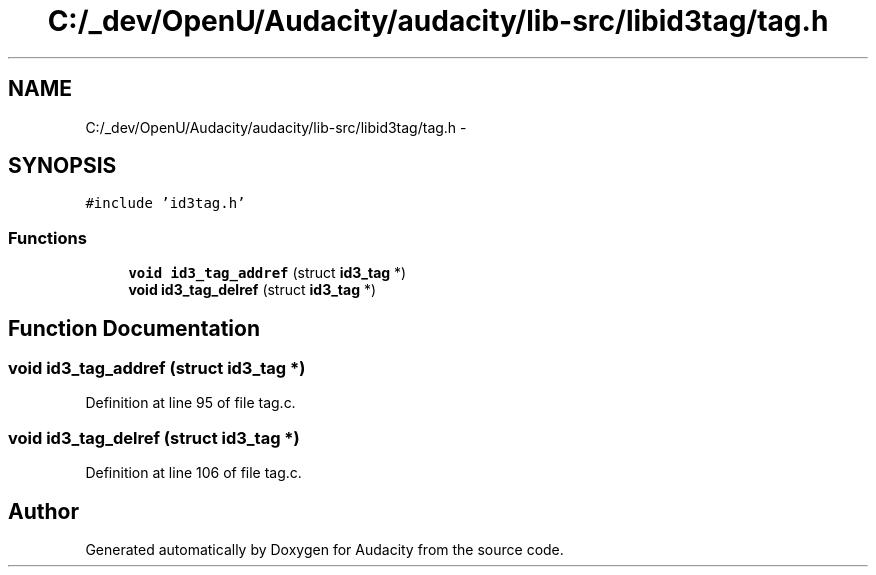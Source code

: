 .TH "C:/_dev/OpenU/Audacity/audacity/lib-src/libid3tag/tag.h" 3 "Thu Apr 28 2016" "Audacity" \" -*- nroff -*-
.ad l
.nh
.SH NAME
C:/_dev/OpenU/Audacity/audacity/lib-src/libid3tag/tag.h \- 
.SH SYNOPSIS
.br
.PP
\fC#include 'id3tag\&.h'\fP
.br

.SS "Functions"

.in +1c
.ti -1c
.RI "\fBvoid\fP \fBid3_tag_addref\fP (struct \fBid3_tag\fP *)"
.br
.ti -1c
.RI "\fBvoid\fP \fBid3_tag_delref\fP (struct \fBid3_tag\fP *)"
.br
.in -1c
.SH "Function Documentation"
.PP 
.SS "\fBvoid\fP id3_tag_addref (struct \fBid3_tag\fP *)"

.PP
Definition at line 95 of file tag\&.c\&.
.SS "\fBvoid\fP id3_tag_delref (struct \fBid3_tag\fP *)"

.PP
Definition at line 106 of file tag\&.c\&.
.SH "Author"
.PP 
Generated automatically by Doxygen for Audacity from the source code\&.
